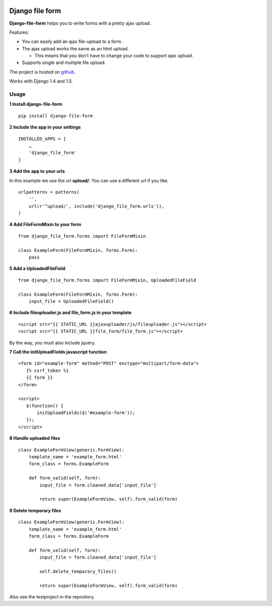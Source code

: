|Build Status|

|Coverage Status|

Django file form
================

**Django-file-form** helps you to write forms with a pretty ajax upload.

Features:

-  You can easily add an ajax file-upload to a form.
-  The ajax upload works the same as an html upload.

   -  This means that you don't have to change your code to support ajax
      upload.

-  Supports single and multiple file upload.

The project is hosted on
`github <https://github.com/mbraak/django-file-form>`__.

Works with Django 1.4 and 1.5.

Usage
-----

**1 Install django-file-form**

::

    pip install django-file-form

**2 Include the app in your settings**

::

    INSTALLED_APPS = [
        …
        'django_file_form'
    ]

**3 Add the app to your urls**

In this example we use the url **upload/**. You can use a different url
if you like.

::

    urlpatterns = patterns(
        '',
        url(r'^upload/', include('django_file_form.urls')),
    )

**4 Add FileFormMixin to your form**

::

    from django_file_form.forms import FileFormMixin

    class ExampleForm(FileFormMixin, forms.Form):
        pass

**5 Add a UploadedFileField**

::

    from django_file_form.forms import FileFormMixin, UploadedFileField

    class ExampleForm(FileFormMixin, forms.Form):
        input_file = UploadedFileField()

**6 Include fileuploader.js and file\_form.js in your template**

::

     <script src="{{ STATIC_URL }}ajaxuploader/js/fileuploader.js"></script>
     <script src="{{ STATIC_URL }}file_form/file_form.js"></script>

By the way, you must also include jquery.

**7 Call the initUploadFields javascript function**

::

     <form id="example-form" method="POST" enctype="multipart/form-data">
        {% csrf_token %}
        {{ form }}
     </form>

     <script>
        $(function() {
            initUploadFields($('#example-form'));
        });
     </script>

**8 Handle uploaded files**

::

    class ExampleFormView(generic.FormView):
        template_name = 'example_form.html'
        form_class = forms.ExampleForm

        def form_valid(self, form):
            input_file = form.cleaned_data['input_file']

            return super(ExampleFormView, self).form_valid(form)

**9 Delete temporary files**

::

    class ExampleFormView(generic.FormView):
        template_name = 'example_form.html'
        form_class = forms.ExampleForm

        def form_valid(self, form):
            input_file = form.cleaned_data['input_file']

            self.delete_temporary_files()

            return super(ExampleFormView, self).form_valid(form)

Also see the testproject in the repository.

.. |Build Status| image:: https://travis-ci.org/mbraak/django-file-form.png?branch=master
   :target: https://travis-ci.org/mbraak/django-file-form
.. |Coverage Status| image:: https://coveralls.io/repos/mbraak/django-file-form/badge.png?branch=master
   :target: https://coveralls.io/r/mbraak/django-file-form?branch=master
